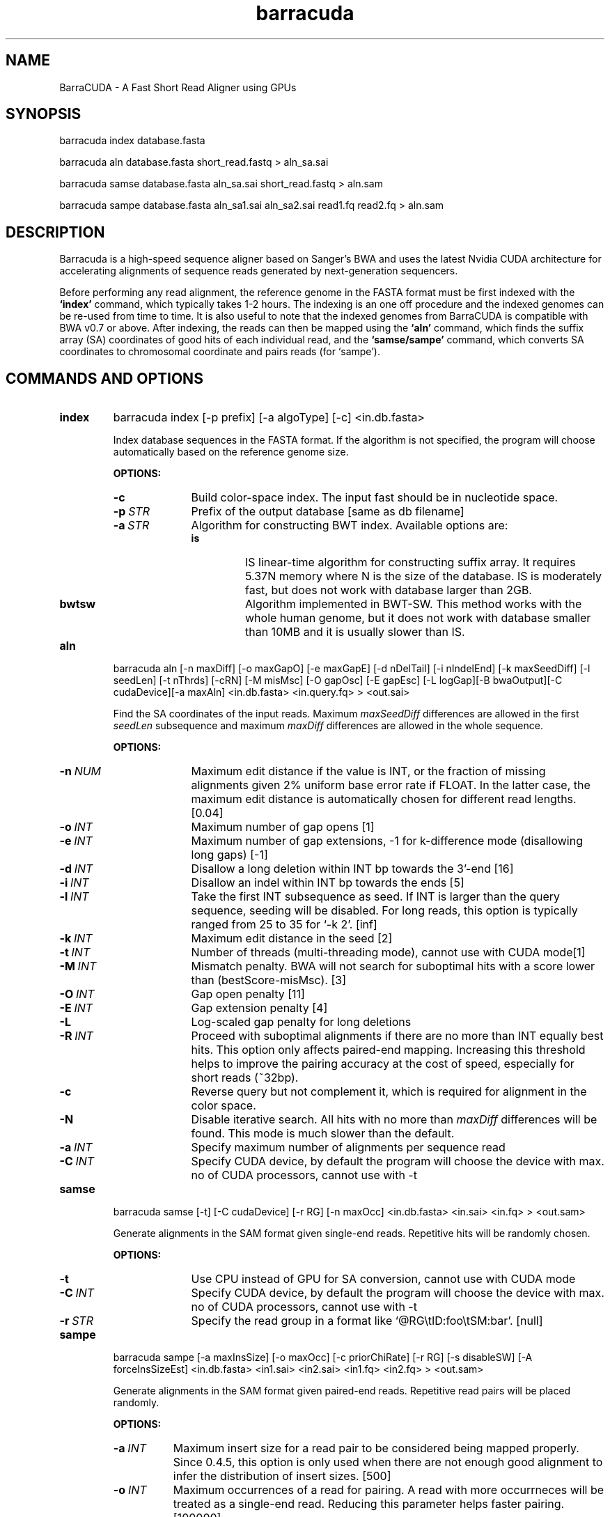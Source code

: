 .TH barracuda 1 "15 February 2016" "barracuda-0.7.107" "Bioinformatics tools"
.SH NAME
.PP
BarraCUDA - A Fast Short Read Aligner using GPUs
.SH SYNOPSIS
.PP
barracuda index database.fasta
.PP
barracuda aln database.fasta short_read.fastq > aln_sa.sai
.PP
barracuda samse database.fasta aln_sa.sai short_read.fastq > aln.sam
.PP
barracuda sampe database.fasta aln_sa1.sai aln_sa2.sai read1.fq read2.fq > aln.sam

.SH DESCRIPTION
.PP
Barracuda is a high-speed sequence aligner based on Sanger's BWA and 
uses the latest Nvidia CUDA architecture for accelerating alignments 
of sequence reads generated by next-generation sequencers.

.PP
Before performing any read alignment, the reference genome in the FASTA format 
must be first indexed with the
.B `index'
command, which typically takes 1-2 hours.  The indexing is an one off procedure
and the indexed genomes can be re-used from time to time. It is also useful to note that 
the indexed genomes from BarraCUDA is compatible with 
BWA v0.7 or above.  
After indexing, the reads can then be mapped using the
.B `aln'
command, which finds the suffix array (SA) coordinates of good hits of
each individual read, and the
.B `samse/sampe'
command, which converts SA coordinates to chromosomal coordinate and
pairs reads (for `sampe'). 

.SH COMMANDS AND OPTIONS
.TP
.B index
barracuda index [-p prefix] [-a algoType] [-c] <in.db.fasta>

Index database sequences in the FASTA format.  If the algorithm is not specified, the program will choose automatically based on the reference genome size.

.B OPTIONS:
.RS
.TP 10
.B -c
Build color-space index. The input fast should be in nucleotide space.
.TP
.BI -p \ STR
Prefix of the output database [same as db filename]
.TP
.BI -a \ STR
Algorithm for constructing BWT index. Available options are:
.RS
.TP
.B is
IS linear-time algorithm for constructing suffix array. It requires
5.37N memory where N is the size of the database. IS is moderately fast,
but does not work with database larger than 2GB. 
.TP
.B bwtsw
Algorithm implemented in BWT-SW. This method works with the whole human
genome, but it does not work with database smaller than 10MB and it is
usually slower than IS.
.RE
.RE

.TP
.B aln
barracuda aln [-n maxDiff] [-o maxGapO] [-e maxGapE] [-d nDelTail] [-i
nIndelEnd] [-k maxSeedDiff] [-l seedLen] [-t nThrds] [-cRN] [-M misMsc]
[-O gapOsc] [-E gapEsc] [-L logGap][-B bwaOutput][-C cudaDevice][-a maxAln] <in.db.fasta> <in.query.fq> >
<out.sai>

Find the SA coordinates of the input reads. Maximum
.I maxSeedDiff
differences are allowed in the first
.I seedLen
subsequence and maximum
.I maxDiff
differences are allowed in the whole sequence.

.B OPTIONS:
.RS
.TP 10
.BI -n \ NUM
Maximum edit distance if the value is INT, or the fraction of missing
alignments given 2% uniform base error rate if FLOAT. In the latter
case, the maximum edit distance is automatically chosen for different
read lengths. [0.04]
.TP
.BI -o \ INT
Maximum number of gap opens [1]
.TP
.BI -e \ INT
Maximum number of gap extensions, -1 for k-difference mode (disallowing
long gaps) [-1]
.TP
.BI -d \ INT
Disallow a long deletion within INT bp towards the 3'-end [16]
.TP
.BI -i \ INT
Disallow an indel within INT bp towards the ends [5]
.TP
.BI -l \ INT
Take the first INT subsequence as seed. If INT is larger than the query
sequence, seeding will be disabled. For long reads, this option is
typically ranged from 25 to 35 for `-k 2'. [inf]
.TP
.BI -k \ INT
Maximum edit distance in the seed [2]
.TP
.BI -t \ INT
Number of threads (multi-threading mode), cannot use with CUDA mode[1]
.TP
.BI -M \ INT
Mismatch penalty. BWA will not search for suboptimal hits with a score
lower than (bestScore-misMsc). [3]
.TP
.BI -O \ INT
Gap open penalty [11]
.TP
.BI -E \ INT
Gap extension penalty [4]
.TP
.B -L
Log-scaled gap penalty for long deletions
.TP
.BI -R \ INT
Proceed with suboptimal alignments if there are no more than INT equally
best hits. This option only affects paired-end mapping. Increasing this
threshold helps to improve the pairing accuracy at the cost of speed,
especially for short reads (~32bp).
.TP
.B -c
Reverse query but not complement it, which is required for alignment in
the color space.
.TP
.B -N
Disable iterative search. All hits with no more than
.I maxDiff
differences will be found. This mode is much slower than the default.
.TP

.BI -a \ INT
Specify maximum number of alignments per sequence read
.TP
.BI -C \ INT
Specify CUDA device, by default the program will choose the device with max. no of CUDA processors, cannot use with -t
.TP

.B
.RE

.TP
.B samse
barracuda samse [-t] [-C cudaDevice]  [-r RG] [-n maxOcc] <in.db.fasta> <in.sai> <in.fq> > <out.sam>

Generate alignments in the SAM format given single-end reads. Repetitive
hits will be randomly chosen.

.B OPTIONS:
.RS
.TP 10
.B -t
Use CPU instead of GPU for SA conversion, cannot use with CUDA mode
.TP
.BI -C \ INT
Specify CUDA device, by default the program will choose the device with max. no of CUDA processors, cannot use with -t
.TP
.BI -r \ STR
Specify the read group in a format like `@RG\\tID:foo\\tSM:bar'. [null]
.RE

.TP
.B sampe
barracuda sampe [-a maxInsSize] [-o maxOcc] [-c priorChiRate] [-r RG]
[-s disableSW] [-A forceInsSizeEst] <in.db.fasta> <in1.sai> <in2.sai> <in1.fq> <in2.fq> > <out.sam>

Generate alignments in the SAM format given paired-end reads. Repetitive
read pairs will be placed randomly.

.B OPTIONS:
.RS
.TP 8
.BI -a \ INT
Maximum insert size for a read pair to be considered being mapped
properly. Since 0.4.5, this option is only used when there are not
enough good alignment to infer the distribution of insert sizes. [500]
.TP
.BI -o \ INT
Maximum occurrences of a read for pairing. A read with more occurrneces
will be treated as a single-end read. Reducing this parameter helps
faster pairing. [100000]
.TP
.BI -c \ FLOAT
Prior of chimeric rate lower bound. [1.0e-05]
.TP
.BI -r \ STR
Specify the read group in a format like `@RG\\tID:foo\\tSM:bar'. [null]
.TP
.B -s 
Disable Smith-Water for the unmapped mate
.TP 
.B -A 
Disable insert size estimate (force -s)
.TP 
.RE

.SH SAM ALIGNMENT FORMAT
.PP
The output of the
.B `aln'
command is binary and designed for BWA use only. BWA outputs the final
alignment in the SAM (Sequence Alignment/Map) format. Each line consists
of:

.TS
center box;
cb | cb | cb
n | l | l .
Col	Field	Description
_
1	QNAME	Query (pair) NAME
2	FLAG	bitwise FLAG
3	RNAME	Reference sequence NAME
4	POS	1-based leftmost POSition/coordinate of clipped sequence
5	MAPQ	MAPping Quality (Phred-scaled)
6	CIAGR	extended CIGAR string
7	MRNM	Mate Reference sequence NaMe (`=' if same as RNAME)
8	MPOS	1-based Mate POSistion
9	ISIZE	Inferred insert SIZE
10	SEQ	query SEQuence on the same strand as the reference
11	QUAL	query QUALity (ASCII-33 gives the Phred base quality)
12	OPT	variable OPTional fields in the format TAG:VTYPE:VALUE
.TE

.PP
Each bit in the FLAG field is defined as:

.TS
center box;
cb | cb | cb
c | l | l .
Chr	Flag	Description
_
p	0x0001	the read is paired in sequencing
P	0x0002	the read is mapped in a proper pair
u	0x0004	the query sequence itself is unmapped
U	0x0008	the mate is unmapped
r	0x0010	strand of the query (1 for reverse)
R	0x0020	strand of the mate
1	0x0040	the read is the first read in a pair
2	0x0080	the read is the second read in a pair
s	0x0100	the alignment is not primary
f	0x0200	QC failure
d	0x0400	optical or PCR duplicate
.TE

.PP
The Please check <http://samtools.sourceforge.net> for the format
specification and the tools for post-processing the alignment.

BWA generates the following optional fields. Tags starting with `X' are
specific to BWA.

.TS
center box;
cb | cb
cB | l .
Tag	Meaning
_
NM	Edit distance
MD	Mismatching positions/bases
AS	Alignment score
BC	Barcode sequence
_
X0	Number of best hits
X1	Number of suboptimal hits found by BWA
XN	Number of ambiguous bases in the referenece
XM	Number of mismatches in the alignment
XO	Number of gap opens
XG	Number of gap extentions
XT	Type: Unique/Repeat/N/Mate-sw
XA	Alternative hits; format: (chr,pos,CIGAR,NM;)*
_
XS	Suboptimal alignment score
XF	Support from forward/reverse alignment
XE	Number of supporting seeds
.TE

.PP
Note that XO and XG are generated by BWT search while the CIGAR string
by Smith-Waterman alignment. These two tags may be inconsistent with the
CIGAR string. This is not a bug.

.SH NOTES ON SHORT-READ ALIGNMENT
.SS Alignment Accuracy
.PP
When seeding is disabled, like BWA, BarraCUDA guarantees to find an alignment
containing maximum
.I maxDiff
differences including
.I maxGapO
gap opens which do not occur within
.I nIndelEnd
bp towards either end of the query. Longer gaps may be found if
.I maxGapE
is positive, but it is not guaranteed to find all hits. When seeding is
enabled, BarraCUDA further requires that the first
.I seedLen
subsequence contains no more than
.I maxSeedDiff
differences.
.PP

.SS Estimating Insert Size Distribution
.PP
The insert size distribution is estimated  per 256*1024 read pairs. 
It first collects pairs of reads with both ends mapped with a single-end
quality 20 or higher and then calculates median (Q2), lower and higher
quartile (Q1 and Q3). It estimates the mean and the variance of the
insert size distribution from pairs whose insert sizes are within
interval [Q1-2(Q3-Q1), Q3+2(Q3-Q1)]. The maximum distance x for a pair
considered to be properly paired (SAM flag 0x2) is calculated by solving
equation Phi((x-mu)/sigma)=x/L*p0, where mu is the mean, sigma is the
standard error of the insert size distribution, L is the length of the
genome, p0 is prior of anomalous pair and Phi() is the standard
cumulative distribution function. For mapping Illumina short-insert
reads to the human genome, x is about 6-7 sigma away from the
mean. Quartiles, mean, variance and x will be printed to the standard
error output.
.PP
.PP
.SH
System Requirements
Before installing BarraCUDA, please ensure that your computer has:
.PP
.PP
	- A modern x86-based processor
.PP
	- 4 GB of system memory (for large genomes)
.PP
	- At least 20 GB of disk space (for large genomes and large sequencing libraries)
.PP
	- An NVIDIA GPU with at least 768 RAM (at least 3GB for human genomes, see below) and CUDA capability of 2.0 or above. A Tesla C2050/C2070 is recommended but not required.
.PP
	- A Linux/UNIX operating system
.PP
.SH
VRAM Requirements
.PP
BarraCUDA needs a memory space of at least the size of the BWT-encoded genome (the size of .bwt + .rbwt files) + another 675 MB of buffer to perform alignments.  
.PP
.PP

.SH SEE ALSO
BarraCUDA website <http://seqbarracuda.sf.net>, BWA website
<http://bio-bwa.sf.net> and Samtools website <http://samtools.sf.net>


.SH AUTHOR
Petr Klus, Simon Lam, Dag Lyberg and Brian Lam developed BarraCUDA
at the Institute of Metabolic Science, University of Cambridge. 
The software is largely based on BWA <http://bio-bwa.sf.net> 
which was written by Heng Li at the Sanger Institute and contain
other codes such as bwtsw <http://i.cs.hku.hk/~ckwong3/bwtsw/>, 
implemented by Chi-Kwong Wong at the University of Hong Kong and IS
<http://yuta.256.googlepages.com/sais> originally proposed by Nong Ge
<http://www.cs.sysu.edu.cn/nong/> at the Sun Yat-Sen University and
implemented by Yuta Mori.

.SH LICENSE AND CITATION
.PP
BarraCUDA and BWA are distributed under GPLv3. Sorting, hash table, BWT and IS
libraries are distributed under the MIT license.
.PP
Please cite the following papers if you use BarraCUDA for alignments:
.PP
Langdon, W.B. et al. Improving CUDA DNA Analysis Software with
Genetic Programming. GECCO-2015 [DOI:10.1145/2739480.2754652]
.PP
Klus et al. (2012) BarraCUDA - a fast short read sequence aligner 
using graphics processing units. BMC ResNotes 5:27 [PMID: 22244497]
.PP
Li H. and Durbin R. (2009) Fast and accurate short read alignment with
Burrows-Wheeler transform. Bioinformatics, 25, 1754-60. [PMID: 19451168]
.PP
.PP


